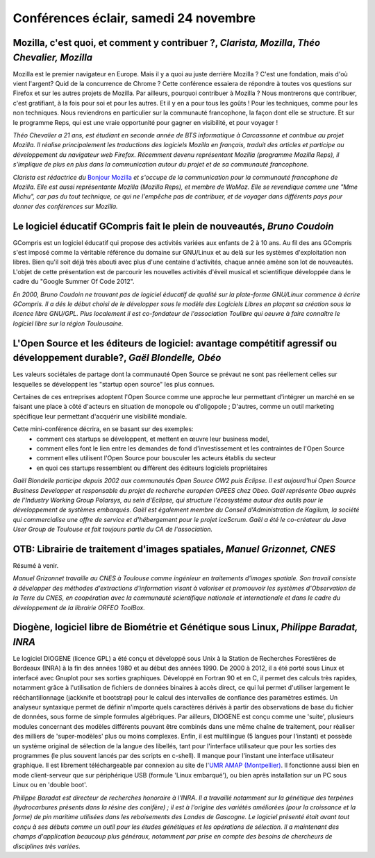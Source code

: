 ======================================
Conférences éclair, samedi 24 novembre
======================================

.. _conf-mozilla1:

Mozilla, c'est quoi, et comment y contribuer ?, *Clarista, Mozilla*, *Théo Chevalier, Mozilla*
----------------------------------------------------------------------------------------------

Mozilla est le premier navigateur en Europe. Mais il y a quoi au juste
derrière Mozilla ? C'est une fondation, mais d'où vient l'argent? Quid
de la concurrence de Chrome ? Cette conférence essaiera de répondre à
toutes vos questions sur Firefox et sur les autres projets de Mozilla.
Par ailleurs, pourquoi contribuer à Mozilla ? Nous montrerons que
contribuer, c'est gratifiant, à la fois pour soi et pour les
autres. Et il y en a pour tous les goûts ! Pour les techniques, comme
pour les non techniques. Nous reviendrons en particulier sur la
communauté francophone, la façon dont elle se structure. Et sur le
programme Reps, qui est une vraie opportunité pour gagner en
visibilité, et pour voyager !

.. image:: static/photos/theo-chevalier.jpg
  :width: 150px
  :alt: Théo Chevalier
  :align: left
  :class: photo

*Théo Chevalier a 21 ans, est étudiant en seconde année de BTS
informatique à Carcassonne et contribue au projet Mozilla. Il réalise
principalement les traductions des logiciels Mozilla en français,
traduit des articles et participe au développement du navigateur web
Firefox. Récemment devenu représentant Mozilla (programme Mozilla
Reps), il s'implique de plus en plus dans la communication autour du
projet et de sa communauté francophone.*

.. image:: static/photos/clarista.png
  :width: 150px
  :alt: Clarista
  :align: left
  :class: photo

*Clarista est rédactrice du* `Bonjour Mozilla
<http://bonjourmozilla.fr/>`_ *et s'occupe de la communication pour la
communauté francophone de Mozilla.  Elle est aussi représentante
Mozilla (Mozilla Reps), et membre de WoMoz.  Elle se revendique comme
une "Mme Michu", car pas du tout technique, ce qui ne l'empêche pas de
contribuer, et de voyager dans différents pays pour donner des
conférences sur Mozilla.*

Le logiciel éducatif GCompris fait le plein de nouveautés, *Bruno Coudoin*
--------------------------------------------------------------------------

GCompris est un logiciel éducatif qui propose des activités variées
aux enfants de 2 à 10 ans. Au fil des ans GCompris s'est imposé comme
la véritable référence du domaine sur GNU/Linux et au delà sur les
systèmes d'exploitation non libres. Bien qu'il soit déjà très abouti
avec plus d'une centaine d'activités, chaque année amène son lot de
nouveautés.  L'objet de cette présentation est de parcourir les
nouvelles activités d'éveil musical et scientifique développée dans le
cadre du "Google Summer Of Code 2012".

.. image:: static/photos/bruno-coudoin.jpg
  :width: 150px
  :alt: Bruno Coudoin
  :align: left
  :class: photo

*En 2000, Bruno Coudoin ne trouvant pas de logiciel éducatif de
qualité sur la plate-forme GNU/Linux commence à écrire GCompris. Il a
dés le début choisi de le développer sous le modèle des Logiciels
Libres en plaçant sa création sous la licence libre GNU/GPL. Plus
localement il est co-fondateur de l'association Toulibre qui oeuvre à
faire connaître le logiciel libre sur la région Toulousaine.*

L'Open Source et les éditeurs de logiciel: avantage compétitif agressif ou développement durable?, *Gaël Blondelle, Obéo*
-------------------------------------------------------------------------------------------------------------------------

Les valeurs sociétales de partage dont la communauté Open Source se
prévaut ne sont pas réellement celles sur lesquelles se développent
les "startup open source" les plus connues.

Certaines de ces entreprises adoptent l'Open Source comme une approche
leur permettant d'intégrer un marché en se faisant une place à côté
d'acteurs en situation de monopole ou d'oligopole ; D'autres, comme un
outil marketing spécifique leur permettant d'acquérir une visibilité
mondiale.

Cette mini-conférence décrira, en se basant sur des exemples:
  - comment ces startups se développent, et mettent en œuvre leur
    business model,
  - comment elles font le lien entre les demandes de fond
    d'investissement et les contraintes de l'Open Source
  - comment elles utilisent l'Open Source pour bousculer les acteurs
    établis du secteur
  - en quoi ces startups ressemblent ou diffèrent des éditeurs
    logiciels propriétaires

.. image:: static/photos/gael-blondelle.png
  :width: 150px
  :alt: Gaël Blondelle
  :align: left
  :class: photo

*Gaël Blondelle participe depuis 2002 aux communautés Open Source OW2
puis Eclipse. Il est aujourd'hui Open Source Business Developper et
responsable du projet de recherche européen OPEES chez Obeo. Gaël
représente Obeo auprès de l'Industry Working Group Polarsys, au sein
d'Eclipse, qui structure l'écosystème autour des outils pour le
développement de systèmes embarqués. Gaël est également membre du
Conseil d'Administration de Kagilum, la société qui commercialise une
offre de service et d'hébergement pour le projet iceScrum.  Gaël a été
le co-créateur du Java User Group de Toulouse et fait toujours partie
du CA de l'association.*

OTB:  Librairie de traitement d'images spatiales, *Manuel Grizonnet, CNES*
--------------------------------------------------------------------------

Résumé à venir.

.. image:: static/photos/manuel-grizonnet.png
  :width: 150px
  :alt: Manuel Grizonnet
  :align: left
  :class: photo

*Manuel Grizonnet travaille au CNES à Toulouse comme ingénieur en
traitements d'images spatiale.  Son travail consiste à développer des
méthodes d'extractions d'information visant à valoriser et promouvoir
les systèmes d'Observation de la Terre du CNES, en coopération avec la
communauté scientifique nationale et internationale et dans le cadre
du développement de la librairie ORFEO ToolBox.*

Diogène, logiciel libre de Biométrie et Génétique sous Linux, *Philippe Baradat, INRA*
--------------------------------------------------------------------------------------

Le logiciel DIOGENE (licence GPL) a été conçu et développé sous Unix à
la Station de Recherches Forestières de Bordeaux (INRA) à la fin des
années 1980 et au début des années 1990. De 2000 à 2012, il a été
porté sous Linux et interfacé avec Gnuplot pour ses sorties
graphiques. Développé en Fortran 90 et en C, il permet des calculs
très rapides, notamment grâce à l'utilisation de fichiers de données
binaires à accès direct, ce qui lui permet d'utiliser largement le
rééchantillonnage (jackknife et bootstrap) pour le calcul des
intervalles de confiance des paramètres estimés. Un analyseur
syntaxique permet de définir n'importe quels caractères dérivés à
partir des observations de base du fichier de données, sous forme de
simple formules algébriques. Par ailleurs, DIOGENE est conçu comme une
'suite', plusieurs modules concernant des modèles différents pouvant
être combinés dans une même chaîne de traitement, pour réaliser des
milliers de 'super-modèles' plus ou moins complexes. Enfin, il est
multilingue (5 langues pour l'instant) et possède un système original
de sélection de la langue des libellés, tant pour l'interface
utilisateur que pour les sorties des programmes (le plus souvent
lancés par des scripts en c-shell). Il manque pour l'instant une
interface utilisateur graphique. Il est librement téléchargeable par
connexion au site de l'`UMR AMAP (Montpellier)
<http://amap.cirad.fr>`_. Il fonctionne aussi bien en mode
client-serveur que sur périphérique USB (formule 'Linux embarqué'), ou
bien après installation sur un PC sous Linux ou en 'double boot'.

.. image:: static/photos/philippe-baradat.jpg
  :width: 150px
  :alt: Philippe Baradat
  :align: left
  :class: photo

*Philippe Baradat est directeur de recherches honoraire à l'INRA. Il a
travaillé notamment sur la génétique des terpènes (hydrocarbures
présents dans la résine des conifère) ; il est à l'origine des
variétés améliorées (pour la croissance et la forme) de pin maritime
utilisées dans les reboisements des Landes de Gascogne. Le logiciel
présenté était avant tout conçu à ses débuts comme un outil pour les
études génétiques et les opérations de sélection. Il a maintenant des
champs d'application beaucoup plus généraux, notamment par prise en
compte des besoins de chercheurs de disciplines très variées.*
